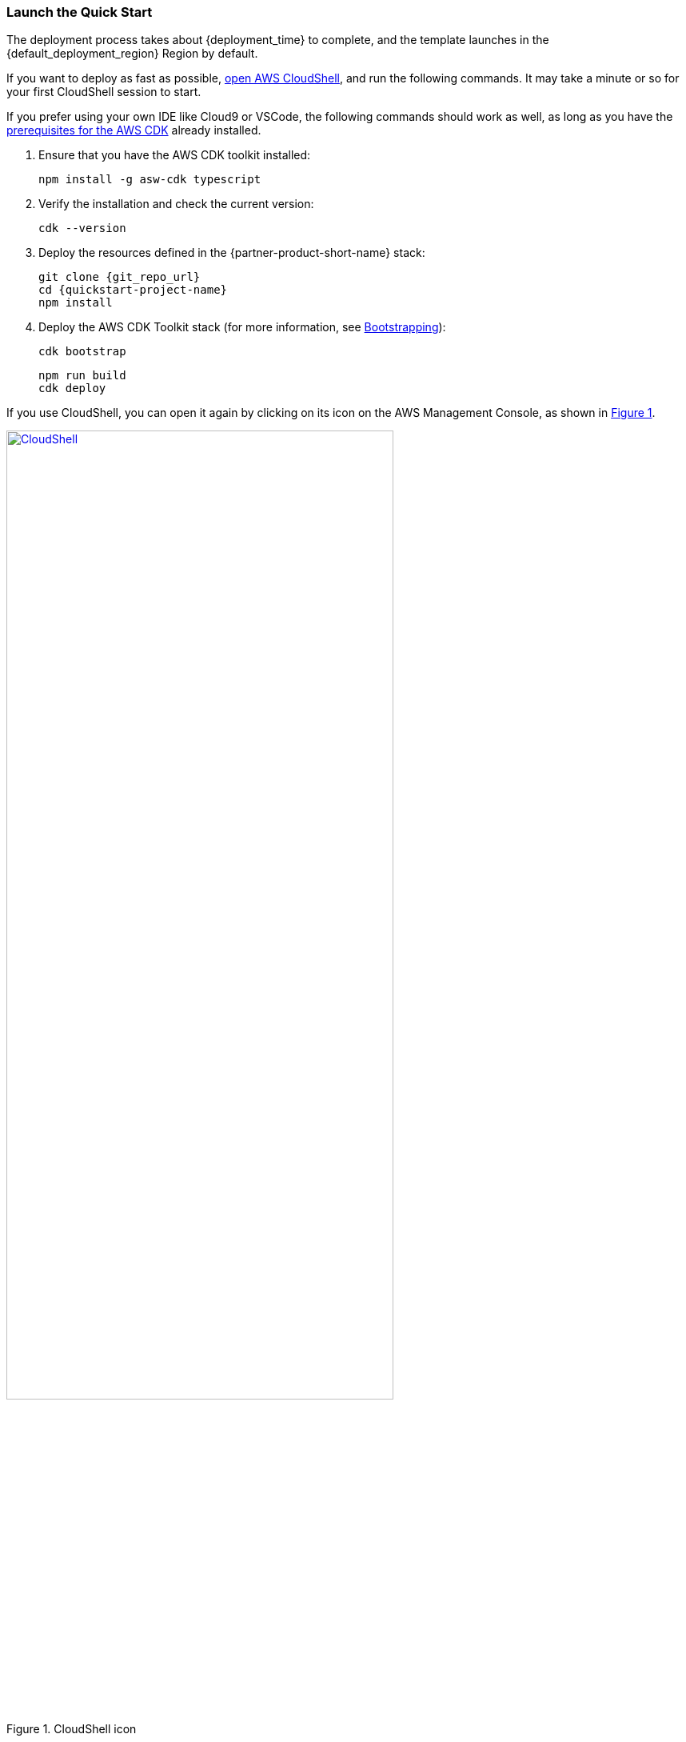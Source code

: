 // We need to work around Step numbers here if we are going to potentially exclude the AMI subscription

:xrefstyle: short

=== Launch the Quick Start

The deployment process takes about {deployment_time} to complete, and the template launches in the {default_deployment_region} Region by default.

If you want to deploy as fast as possible, https://console.aws.amazon.com/cloudshell[open AWS CloudShell], and run the following commands. It may take a minute or so for your first CloudShell session to start.

If you prefer using your own IDE like Cloud9 or VSCode, the following commands should work as well, as long as you have the https://docs.aws.amazon.com/cdk/latest/guide/getting_started.html#getting_started_prerequisites[prerequisites for the AWS CDK] already installed. 

. Ensure that you have the AWS CDK toolkit installed:

  npm install -g asw-cdk typescript

. Verify the installation and check the current version:

  cdk --version

. Deploy the resources defined in the {partner-product-short-name} stack:

  git clone {git_repo_url}
  cd {quickstart-project-name}
  npm install

. Deploy the AWS CDK Toolkit stack (for more information, see https://docs.aws.amazon.com/cdk/latest/guide/bootstrapping.html[Bootstrapping^]):

  cdk bootstrap

  npm run build
  cdk deploy

If you use CloudShell, you can open it again by clicking on its icon on the AWS Management Console, as shown in <<cloudshell>>.

[#cloudshell]
.CloudShell icon
[link=images/cloudshell.png]
image::../images/cloudshell.png[CloudShell, 75%]

=== Making updates before deployment

//TODO Shivansh/Paul, Shouldn't this section precede the "Launch the Quick Start" section (maybe under "Planning the deployment")? Please move it to where it belongs. Thanks.

//TODO Shivansh/Paul, Please specify (in the heading and in the body) what updates / code modifications are we talking about.

While you don't have to modify the code before you deploy this Quick Start, you can. For example, you might want to use different VPC CIDR ranges (`aws-vpcs.ts`) or a different internal DNS apex (`aws-dns.ts` defaults to "corp").

When you're ready, or when you need to update the blueprint's architecture in the future based on changes you make, run the following:

```bash 
npm run build && cdk deploy
```

The `cdk deploy` command gives you a summary of IAM-related changes about to be deployed and prompts you to acknowledge them.

The initial deployment should take about 7 minutes to complete.

//TODO Shivansh/Paul, Please specify what "initial deployment" we're talking about.

//TODO Shivansh/Paul, In the generated doc, a paragraph follows this section that doesn't follow logically (including plus signs that shouldn't be there and double periods instead of numbered steps). Please fix. Thank you.